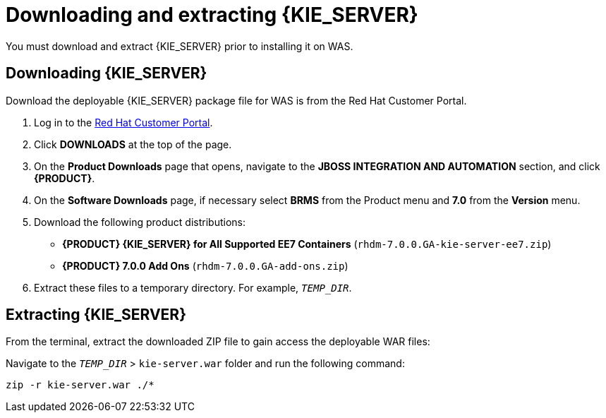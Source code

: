 [id='download-extract']
= Downloading and extracting {KIE_SERVER}

You must download and extract {KIE_SERVER} prior to installing it on WAS.

== Downloading {KIE_SERVER}

Download the deployable {KIE_SERVER} package file for WAS is from the Red Hat Customer Portal.

. Log in to the https://access.redhat.com[Red Hat Customer Portal].
. Click *DOWNLOADS* at the top of the page.
. On the *Product Downloads* page that opens, navigate to the *JBOSS INTEGRATION AND AUTOMATION* section, and click *{PRODUCT}*.
. On the *Software Downloads* page, if necessary select *BRMS* from the Product menu and *7.0* from the *Version* menu.
. Download the following product distributions:
* *{PRODUCT} {KIE_SERVER} for All Supported EE7 Containers* (`rhdm-7.0.0.GA-kie-server-ee7.zip`)
* *{PRODUCT} 7.0.0 Add Ons* (`rhdm-7.0.0.GA-add-ons.zip`)
. Extract these files to a temporary directory. For example, `__TEMP_DIR__`.

== Extracting {KIE_SERVER}



ifdef::BA[]
The downloaded installation ZIP file for {PRODUCT} (`jboss-bpmsuite-{PRODUCT_VERSION}.0.GA-deployable-was9.zip`) contains the {PRODUCT} WAR deployable archive (`business-central.war`), the {KIE_SERVER} WAR deployable archive (`kie-server.war`), and the Dashbuilder WAR deployable archive (`dashbuilder.war`).
endif::BA[]

ifdef::DM[]
The downloaded installation ZIP file for {KIE_SERVER} (`rhdm-7.0.0.GA-kie-server-ee7.zip`) contains the {PRODUCT} WAR deployable archive (`kie-server.war`).
endif::DM[]

From the terminal, extract the downloaded ZIP file to gain access the deployable WAR files:

ifdef::BA[]
[source]
----
unzip rhdm-7.0.0.GA-kie-server-ee7.zip -d `__TEMP_DIR__`
----
endif::BA[]

ifdef::DM[]
[source]
----
unzip rhdm-7.0.0.GA-kie-server-ee7.zip -d `__TEMP_DIR__`
----
endif::DM[]

Navigate to the `__TEMP_DIR__` > `kie-server.war` folder and run the following command:

[source]
----
zip -r kie-server.war ./*
----
